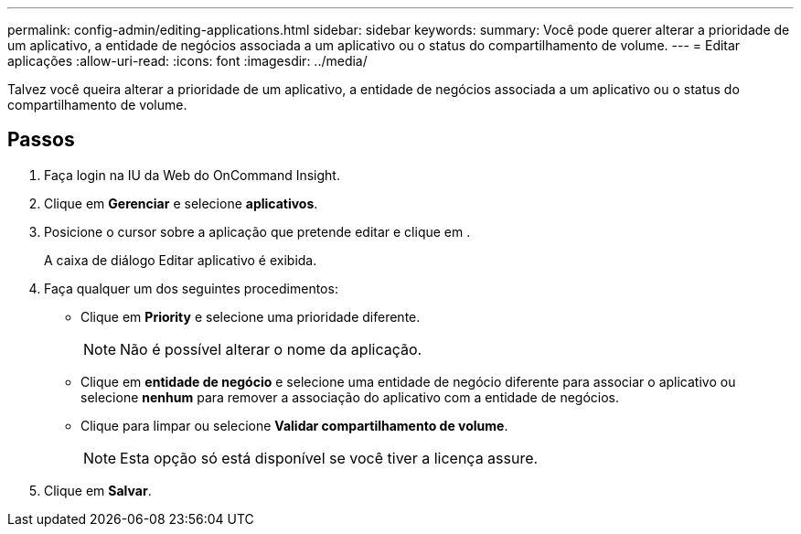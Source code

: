 ---
permalink: config-admin/editing-applications.html 
sidebar: sidebar 
keywords:  
summary: Você pode querer alterar a prioridade de um aplicativo, a entidade de negócios associada a um aplicativo ou o status do compartilhamento de volume. 
---
= Editar aplicações
:allow-uri-read: 
:icons: font
:imagesdir: ../media/


[role="lead"]
Talvez você queira alterar a prioridade de um aplicativo, a entidade de negócios associada a um aplicativo ou o status do compartilhamento de volume.



== Passos

. Faça login na IU da Web do OnCommand Insight.
. Clique em *Gerenciar* e selecione *aplicativos*.
. Posicione o cursor sobre a aplicação que pretende editar e clique image:../media/edit-recipient-icon.gif[""]em .
+
A caixa de diálogo Editar aplicativo é exibida.

. Faça qualquer um dos seguintes procedimentos:
+
** Clique em *Priority* e selecione uma prioridade diferente.
+
[NOTE]
====
Não é possível alterar o nome da aplicação.

====
** Clique em *entidade de negócio* e selecione uma entidade de negócio diferente para associar o aplicativo ou selecione *nenhum* para remover a associação do aplicativo com a entidade de negócios.
** Clique para limpar ou selecione *Validar compartilhamento de volume*.
+
[NOTE]
====
Esta opção só está disponível se você tiver a licença assure.

====


. Clique em *Salvar*.

